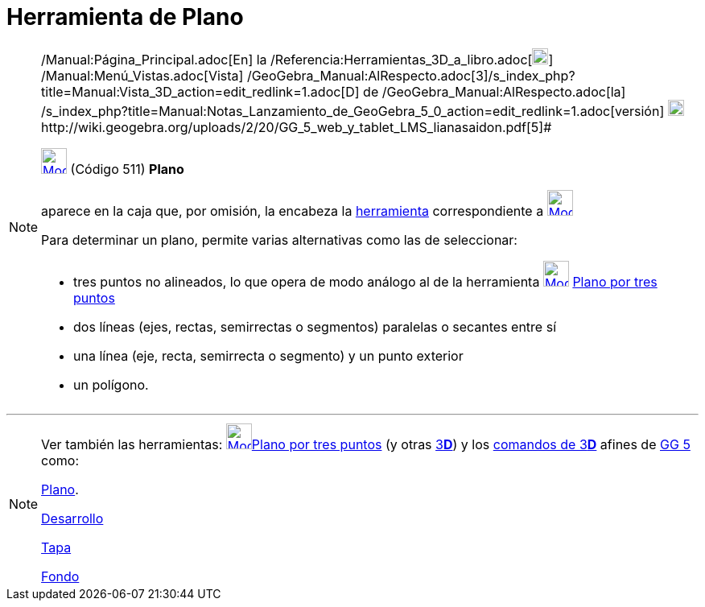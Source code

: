 = Herramienta de Plano
:page-en: tools/Plane_Tool
ifdef::env-github[:imagesdir: /es/modules/ROOT/assets/images]

[NOTE]
====

[.small]#http://wiki.geogebra.org/uploads/2/20/GG_5_web_y_tablet_LMS_lianasaidon.pdf[image:20px-GGb5.png[GGb5.png,width=20,height=18]]
/Manual:Página_Principal.adoc[En] la /Referencia:Herramientas_3D_a_libro.adoc[image:20px-Menu_view_graphics3D.png[Menu
view graphics3D.png,width=20,height=20]] /Manual:Menú_Vistas.adoc[Vista]
/GeoGebra_Manual:AlRespecto.adoc[3]/s_index_php?title=Manual:Vista_3D_action=edit_redlink=1.adoc[[.kcode]#D#] de
/GeoGebra_Manual:AlRespecto.adoc[la]
/s_index_php?title=Manual:Notas_Lanzamiento_de_GeoGebra_5_0_action=edit_redlink=1.adoc[versión]
http://wiki.geogebra.org/uploads/a/a4/Gu%C3%ADa_Tablets%25Win_8_.pdf[image:20px-View-graphics3D24.png[View-graphics3D24.png,width=20,height=20]]http://wiki.geogebra.org/uploads/2/20/GG_5_web_y_tablet_LMS_lianasaidon.pdf[5]#

xref:/Herramientas_3D.adoc[image:32px-Mode_plane.svg.png[Mode plane.svg,width=32,height=32]] (Código 511) *Plano*

aparece en la caja que, por omisión, la encabeza la xref:/Herramientas_3D.adoc[herramienta] correspondiente a
xref:/tools/Plano_por_tres_puntos.adoc[image:32px-Mode_planethreepoint.svg.png[Mode
planethreepoint.svg,width=32,height=32]]

Para determinar un plano, permite varias alternativas como las de seleccionar:

* tres puntos no alineados, lo que opera de modo análogo al de la herramienta
xref:/tools/Plano_por_tres_puntos.adoc[image:32px-Mode_planethreepoint.svg.png[Mode
planethreepoint.svg,width=32,height=32]] xref:/tools/Plano_por_tres_puntos.adoc[Plano por tres puntos]
* dos líneas (ejes, rectas, semirrectas o segmentos) paralelas o secantes entre sí
* una línea (eje, recta, semirrecta o segmento) y un punto exterior
* un polígono.

====

'''''

[NOTE]
====

Ver también las herramientas: xref:/tools/Plano_por_tres_puntos.adoc[image:32px-Mode_planethreepoint.svg.png[Mode
planethreepoint.svg,width=32,height=32]]xref:/tools/Plano_por_tres_puntos.adoc[Plano por tres puntos] (y otras
xref:/Herramientas_3D.adoc[3]xref:/Vista_3D.adoc[*[.kcode]#D#*]) y los xref:/commands/Comandos_de_3D.adoc[comandos de
3]xref:/Vista_3D.adoc[*[.kcode]#D#*] afines de xref:/Notas_Lanzamiento_de_GeoGebra_5_0.adoc[GG 5] como:

xref:/commands/Plano.adoc[Plano].

xref:/commands/Desarrollo.adoc[Desarrollo]

xref:/commands/Tapa.adoc[Tapa]

xref:/commands/Fondo.adoc[Fondo]
====
